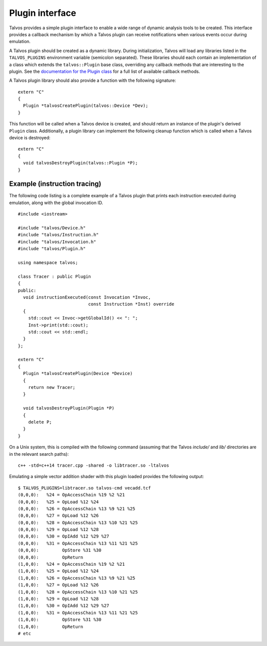 Plugin interface
================
.. highlight:: c++

Talvos provides a simple plugin interface to enable a wide range of dynamic
analysis tools to be created.
This interface provides a callback mechanism by which a Talvos plugin can
receive notifications when various events occur during emulation.

A Talvos plugin should be created as a dynamic library. During initialization,
Talvos will load any libraries listed in the ``TALVOS_PLUGINS`` environment
variable (semicolon separated).
These libraries should each contain an implementation of a class which extends
the ``talvos::Plugin`` base class, overriding any callback methods that are
interesting to the plugin.
See the `documentation for the Plugin class
<https://talvos.github.io/api/classtalvos_1_1_plugin.html>`_ for a full list of
available callback methods.

A Talvos plugin library should also provide a function with the following
signature:
::

  extern "C"
  {
    Plugin *talvosCreatePlugin(talvos::Device *Dev);
  }

This function will be called when a Talvos device is created, and should return
an instance of the plugin's derived ``Plugin`` class.
Additionally, a plugin library can implement the following cleanup function
which is called when a Talvos device is destroyed:
::

  extern "C"
  {
    void talvosDestroyPlugin(talvos::Plugin *P);
  }


Example (instruction tracing)
-----------------------------

The following code listing is a complete example of a Talvos plugin that prints
each instruction executed during emulation, along with the global invocation ID.
::

  #include <iostream>

  #include "talvos/Device.h"
  #include "talvos/Instruction.h"
  #include "talvos/Invocation.h"
  #include "talvos/Plugin.h"

  using namespace talvos;

  class Tracer : public Plugin
  {
  public:
    void instructionExecuted(const Invocation *Invoc,
                             const Instruction *Inst) override
    {
      std::cout << Invoc->getGlobalId() << ": ";
      Inst->print(std::cout);
      std::cout << std::endl;
    }
  };

  extern "C"
  {
    Plugin *talvosCreatePlugin(Device *Device)
    {
      return new Tracer;
    }

    void talvosDestroyPlugin(Plugin *P)
    {
      delete P;
    }
  }

On a Unix system, this is compiled with the following command (assuming that
the Talvos `include/` and `lib/` directories are in the relevant search paths):

.. highlight:: bash
::

  c++ -std=c++14 tracer.cpp -shared -o libtracer.so -ltalvos

Emulating a simple vector addition shader with this plugin loaded provides the
following output:
::

  $ TALVOS_PLUGINS=libtracer.so talvos-cmd vecadd.tcf
  (0,0,0):   %24 = OpAccessChain %19 %2 %21
  (0,0,0):   %25 = OpLoad %12 %24
  (0,0,0):   %26 = OpAccessChain %13 %9 %21 %25
  (0,0,0):   %27 = OpLoad %12 %26
  (0,0,0):   %28 = OpAccessChain %13 %10 %21 %25
  (0,0,0):   %29 = OpLoad %12 %28
  (0,0,0):   %30 = OpIAdd %12 %29 %27
  (0,0,0):   %31 = OpAccessChain %13 %11 %21 %25
  (0,0,0):         OpStore %31 %30
  (0,0,0):         OpReturn
  (1,0,0):   %24 = OpAccessChain %19 %2 %21
  (1,0,0):   %25 = OpLoad %12 %24
  (1,0,0):   %26 = OpAccessChain %13 %9 %21 %25
  (1,0,0):   %27 = OpLoad %12 %26
  (1,0,0):   %28 = OpAccessChain %13 %10 %21 %25
  (1,0,0):   %29 = OpLoad %12 %28
  (1,0,0):   %30 = OpIAdd %12 %29 %27
  (1,0,0):   %31 = OpAccessChain %13 %11 %21 %25
  (1,0,0):         OpStore %31 %30
  (1,0,0):         OpReturn
  # etc
